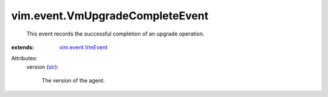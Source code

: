 .. _str: https://docs.python.org/2/library/stdtypes.html

.. _vim.event.VmEvent: ../../vim/event/VmEvent.rst


vim.event.VmUpgradeCompleteEvent
================================
  This event records the successful completion of an upgrade operation.
:extends: vim.event.VmEvent_

Attributes:
    version (`str`_):

       The version of the agent.

